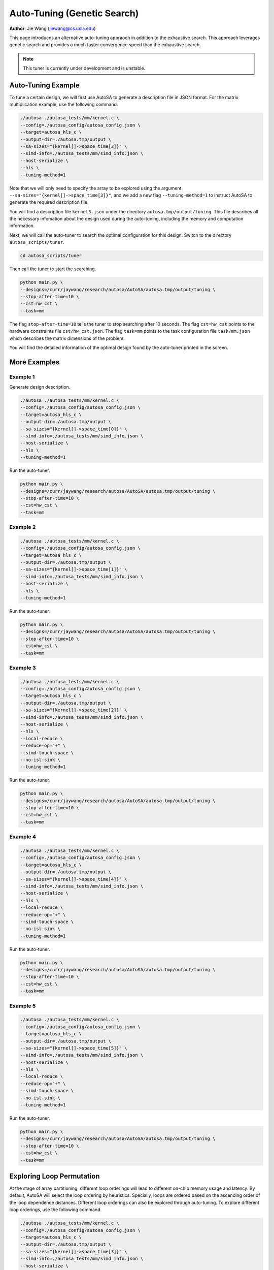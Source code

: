 Auto-Tuning (Genetic Search)
===============================================================

**Author**: Jie Wang (jiewang@cs.ucla.edu)

This page introduces an alternative auto-tuning appraoch in addition to the exhaustive search.
This approach leverages genetic search and provides a much faster convergence speed
than the exhaustive search. 

.. note:: 

    This tuner is currently under development and is unstable.

Auto-Tuning Example
-------------------
To tune a certain design, we will first use AutoSA to generate a description file in JSON
format. For the matrix multiplication example, use the following command.

.. code:: bash

    ./autosa ./autosa_tests/mm/kernel.c \
    --config=./autosa_config/autosa_config.json \
    --target=autosa_hls_c \
    --output-dir=./autosa.tmp/output \
    --sa-sizes="{kernel[]->space_time[3]}" \
    --simd-info=./autosa_tests/mm/simd_info.json \
    --host-serialize \
    --hls \
    --tuning-method=1

Note that we will only need to specify the array to be explored using the argument 
``--sa-sizes="{kernel[]->space_time[3]}"``, and we add a new flag ``--tuning-method=1``
to instruct AutoSA to generate the required description file.

You will find a description file ``kernel3.json`` under the directory ``autosa.tmp/output/tuning``.
This file describes all the necessary infomation about the design used during the auto-tuning, including
the memory and computation information.

Next, we will call the auto-tuner to search the optimal configuration for this design.
Switch to the directory ``autosa_scripts/tuner``.

.. code:: bash

    cd autosa_scripts/tuner

Then call the tuner to start the searching.

.. code:: bash

    python main.py \
    --designs=/curr/jaywang/research/autosa/AutoSA/autosa.tmp/output/tuning \
    --stop-after-time=10 \
    --cst=hw_cst \
    --task=mm

The flag ``stop-after-time=10`` tells the tuner to stop searching after 10 seconds.
The flag ``cst=hw_cst`` points to the hardware constraints file ``cst/hw_cst.json``.
The flag ``task=mm`` points to the task configuration file ``task/mm.json`` which describes the 
matrix dimensions of the problem.

You will find the detailed information of the optimal design found by the auto-tuner 
printed in the screen.

More Examples
-------------
Example 1
^^^^^^^^^
Generate design description.

.. code:: bash

    ./autosa ./autosa_tests/mm/kernel.c \
    --config=./autosa_config/autosa_config.json \
    --target=autosa_hls_c \
    --output-dir=./autosa.tmp/output \
    --sa-sizes="{kernel[]->space_time[0]}" \
    --simd-info=./autosa_tests/mm/simd_info.json \
    --host-serialize \
    --hls \
    --tuning-method=1

Run the auto-tuner.

.. code:: bash

    python main.py \
    --designs=/curr/jaywang/research/autosa/AutoSA/autosa.tmp/output/tuning \
    --stop-after-time=10 \
    --cst=hw_cst \
    --task=mm

Example 2
^^^^^^^^^    
.. code:: bash

    ./autosa ./autosa_tests/mm/kernel.c \
    --config=./autosa_config/autosa_config.json \
    --target=autosa_hls_c \
    --output-dir=./autosa.tmp/output \
    --sa-sizes="{kernel[]->space_time[1]}" \
    --simd-info=./autosa_tests/mm/simd_info.json \
    --host-serialize \
    --hls \
    --tuning-method=1

Run the auto-tuner.

.. code:: bash

    python main.py \
    --designs=/curr/jaywang/research/autosa/AutoSA/autosa.tmp/output/tuning \
    --stop-after-time=10 \
    --cst=hw_cst \
    --task=mm

Example 3
^^^^^^^^^    
.. code:: bash

    ./autosa ./autosa_tests/mm/kernel.c \
    --config=./autosa_config/autosa_config.json \
    --target=autosa_hls_c \
    --output-dir=./autosa.tmp/output \
    --sa-sizes="{kernel[]->space_time[2]}" \
    --simd-info=./autosa_tests/mm/simd_info.json \
    --host-serialize \
    --hls \
    --local-reduce \
    --reduce-op="+" \
    --simd-touch-space \
    --no-isl-sink \
    --tuning-method=1

Run the auto-tuner.

.. code:: bash

    python main.py \
    --designs=/curr/jaywang/research/autosa/AutoSA/autosa.tmp/output/tuning \
    --stop-after-time=10 \
    --cst=hw_cst \
    --task=mm    

Example 4
^^^^^^^^^    
.. code:: bash

    ./autosa ./autosa_tests/mm/kernel.c \
    --config=./autosa_config/autosa_config.json \
    --target=autosa_hls_c \
    --output-dir=./autosa.tmp/output \
    --sa-sizes="{kernel[]->space_time[4]}" \
    --simd-info=./autosa_tests/mm/simd_info.json \
    --host-serialize \
    --hls \
    --local-reduce \
    --reduce-op="+" \
    --simd-touch-space \
    --no-isl-sink \
    --tuning-method=1

Run the auto-tuner.

.. code:: bash

    python main.py \
    --designs=/curr/jaywang/research/autosa/AutoSA/autosa.tmp/output/tuning \
    --stop-after-time=10 \
    --cst=hw_cst \
    --task=mm    

Example 5
^^^^^^^^^    
.. code:: bash

    ./autosa ./autosa_tests/mm/kernel.c \
    --config=./autosa_config/autosa_config.json \
    --target=autosa_hls_c \
    --output-dir=./autosa.tmp/output \
    --sa-sizes="{kernel[]->space_time[5]}" \
    --simd-info=./autosa_tests/mm/simd_info.json \
    --host-serialize \
    --hls \
    --local-reduce \
    --reduce-op="+" \
    --simd-touch-space \
    --no-isl-sink \
    --tuning-method=1

Run the auto-tuner.

.. code:: bash

    python main.py \
    --designs=/curr/jaywang/research/autosa/AutoSA/autosa.tmp/output/tuning \
    --stop-after-time=10 \
    --cst=hw_cst \
    --task=mm

Exploring Loop Permutation
--------------------------
At the stage of array partitioning, different loop orderings will lead to different 
on-chip memory usage and latency. By default, AutoSA will select the loop ordering
by heuristics. Specially, loops are ordered based on the ascending order of the loop 
dependence distances. Different loop orderings can also be explored through auto-tuning.
To explore different loop orderings, use the following command.
    
.. code:: bash

    ./autosa ./autosa_tests/mm/kernel.c \
    --config=./autosa_config/autosa_config.json \
    --target=autosa_hls_c \
    --output-dir=./autosa.tmp/output \
    --sa-sizes="{kernel[]->space_time[3]}" \
    --simd-info=./autosa_tests/mm/simd_info.json \
    --host-serialize \
    --hls \
    --tuning-method=1 \
    --explore-loop-permute
    
The newly added flag "--explore-loop-permute" will instruct AutoSA to generate different 
loop orderings that potentially lead to different performance.
AutoSA will iteratively generate all potentially profitable loop orderings and dump 
out their description files. In this example, you should find there new json files 
``kernel3_0.json``, ``kernel3_1.json``, ``kernel3_2.json`` in the directory of 
``./autosa.tmp/output/tuning``. These three designs correspond to loop orderings of 
``i-k-j``, ``k-j-i``, and ``i-j-k`` of the array partitioning loops.

Then, you could follow the above procedures as mentioned to use the auto-tuner to search
the performance for these designs.

Note that we are not simply generating all different loop orderings by enumeration, which
could lead to 3!=6 different orderings. By proper analysis, some of orderings is either 
equivalent to others or submit to inferior performance to others. AutoSA analyzes these 
orderings and automatically prunes away the equivalent or inferior loop orderings.